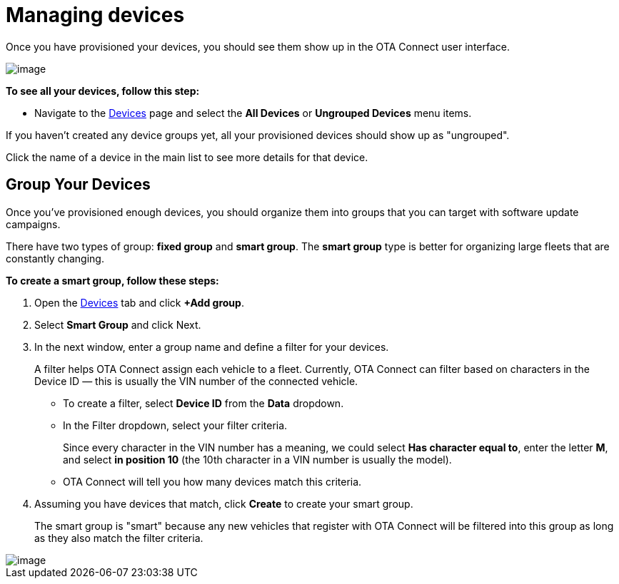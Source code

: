 = Managing devices
:page-layout: page
:page-categories: [usage]
:page-date: 2017-06-07 13:51:37
:page-order: 1
:icons: font

Once you have provisioned your devices, you should see them show up in the OTA Connect user interface.

[.thumb]
image::s2-find.png[image]

*To see all your devices, follow this step:*

* Navigate to the https://connect.ota.here.com/#/devices[Devices] page and select the *All Devices* or *Ungrouped Devices* menu items.

If you haven't created any device groups yet, all your provisioned devices should show up as "ungrouped".

Click the name of a device in the main list to see more details for that device.

== Group Your Devices

Once you've provisioned enough devices, you should organize them into groups that you can target with software update campaigns.

There have two types of group: *fixed group* and *smart group*. The *smart group* type is better for organizing large fleets that are constantly changing.

*To create a smart group, follow these steps:*

1.  Open the https://connect.ota.here.com/#/devices[Devices] tab and click *+Add group*.
2.  Select *Smart Group* and click Next.
3.  In the next window, enter a group name and define a filter for your devices.
+
A filter helps OTA Connect assign each vehicle to a fleet. Currently, OTA Connect can filter based on characters in the Device ID — this is usually the VIN number of the connected vehicle.
+
* To create a filter, select *Device ID* from the *Data* dropdown.
* In the Filter dropdown, select your filter criteria.
+
Since every character in the VIN number has a meaning, we could select *Has character equal to*, enter the letter *M*, and select *in position 10* (the 10th character in a VIN number is usually the model).
* OTA Connect will tell you how many devices match this criteria.
4.  Assuming you have devices that match, click *Create* to create your smart group.
+
The smart group is "smart" because any new vehicles that register with OTA Connect will be filtered into this group as long as they also match the filter criteria.

[.thumb]
image::s3-group.png[image]
